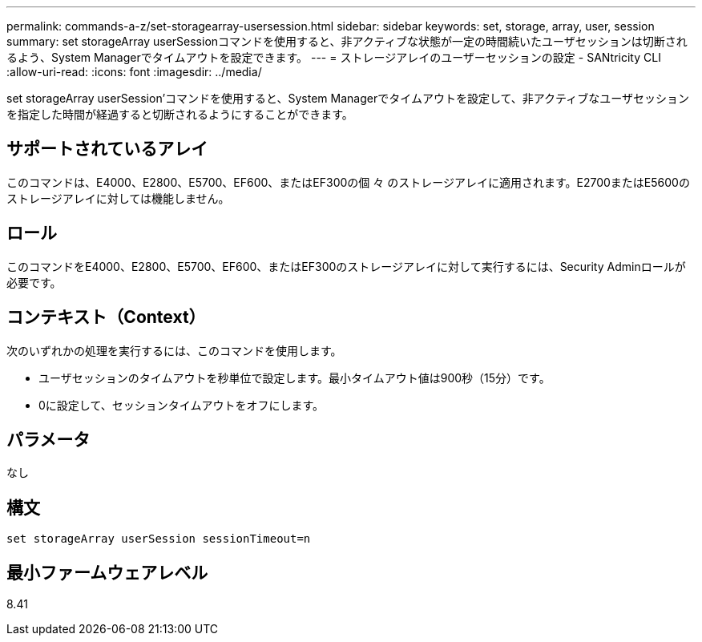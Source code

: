 ---
permalink: commands-a-z/set-storagearray-usersession.html 
sidebar: sidebar 
keywords: set, storage, array, user, session 
summary: set storageArray userSessionコマンドを使用すると、非アクティブな状態が一定の時間続いたユーザセッションは切断されるよう、System Managerでタイムアウトを設定できます。 
---
= ストレージアレイのユーザーセッションの設定 - SANtricity CLI
:allow-uri-read: 
:icons: font
:imagesdir: ../media/


[role="lead"]
set storageArray userSession'コマンドを使用すると、System Managerでタイムアウトを設定して、非アクティブなユーザセッションを指定した時間が経過すると切断されるようにすることができます。



== サポートされているアレイ

このコマンドは、E4000、E2800、E5700、EF600、またはEF300の個 々 のストレージアレイに適用されます。E2700またはE5600のストレージアレイに対しては機能しません。



== ロール

このコマンドをE4000、E2800、E5700、EF600、またはEF300のストレージアレイに対して実行するには、Security Adminロールが必要です。



== コンテキスト（Context）

次のいずれかの処理を実行するには、このコマンドを使用します。

* ユーザセッションのタイムアウトを秒単位で設定します。最小タイムアウト値は900秒（15分）です。
* 0に設定して、セッションタイムアウトをオフにします。




== パラメータ

なし



== 構文

[source, cli]
----
set storageArray userSession sessionTimeout=n
----


== 最小ファームウェアレベル

8.41
